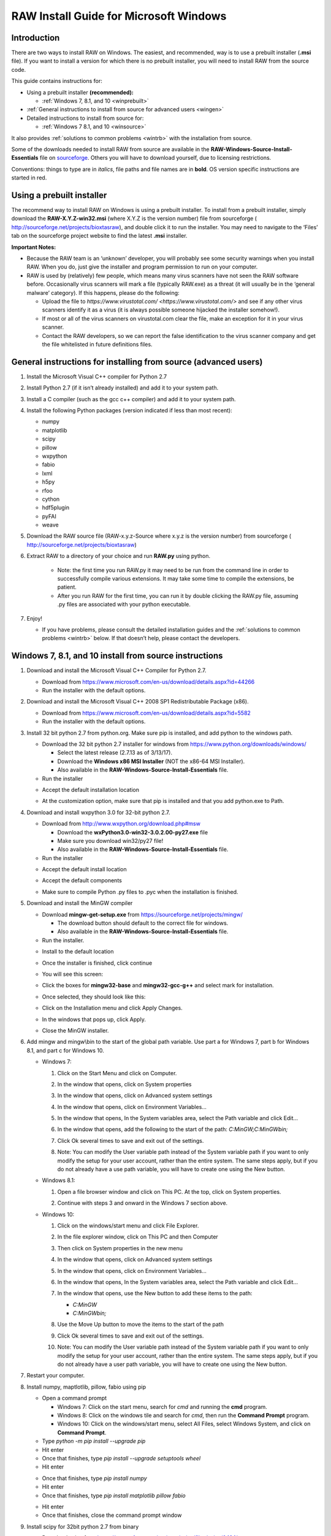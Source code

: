RAW Install Guide for Microsoft Windows
----------------------------------------

Introduction
^^^^^^^^^^^^^^

There are two ways to install RAW on Windows. The easiest, and recommended, way is to
use a prebuilt installer (**.msi** file). If you want to install a version for which
there is no prebuilt installer, you will need to install RAW from the source code.

This guide contains instructions for:

*   Using a prebuilt installer **(recommended):**

    *   :ref:`Windows 7, 8.1, and 10 <winprebuilt>`

*   :ref:`General instructions to install from source for advanced users <wingen>`

*   Detailed instructions to install from source for:

    *   :ref:`Windows 7 8.1, and 10 <winsource>`

It also provides :ref:`solutions to common problems <wintrb>` with the installation
from source.

Some of the downloads needed to install RAW from source are available in the
**RAW-Windows-Source-Install-Essentials** file on
`sourceforge <https://sourceforge.net/projects/bioxtasraw/files/>`_. Others you will have
to download yourself, due to licensing restrictions.

Conventions: things to type are in *italics*, file paths and file names are in
**bold**. OS version specific instructions are started in red.


Using a prebuilt installer
^^^^^^^^^^^^^^^^^^^^^^^^^^^^
.. _winprebuilt:

The recommend way to install RAW on Windows is using a prebuilt installer. To install
from a prebuilt installer, simply download the **RAW-X.Y.Z-win32.msi** (where X.Y.Z is the
version number) file from sourceforge (
`http://sourceforge.net/projects/bioxtasraw <http://sourceforge.net/projects/bioxtasraw>`_),
and double click it to run the installer. You may need to navigate to the ‘Files’
tab on the sourceforge project website to find the latest **.msi** installer.

**Important Notes:**

*   Because the RAW team is an ‘unknown’ developer, you will probably see some security
    warnings when you install RAW. When you do, just give the installer and program
    permission to run on your computer.

*   RAW is used by (relatively) few people, which means many virus scanners have not seen
    the RAW software before. Occasionally virus scanners will mark a file (typically RAW.exe)
    as a threat (it will usually be in the ‘general malware’ category). If this happens,
    please do the following:

    *   Upload the file to `https://www.virustotal.com/ <https://www.virustotal.com/>`
        and see if any other virus scanners identify it as a virus (it is always possible
        someone hijacked the installer somehow!).

    *   If most or all of the virus scanners on virustotal.com clear the file, make an
        exception for it in your virus scanner.

    *   Contact the RAW developers, so we can report the false identification to the
        virus scanner company and get the file whitelisted in future definitions files.


General instructions for installing from source (advanced users)
^^^^^^^^^^^^^^^^^^^^^^^^^^^^^^^^^^^^^^^^^^^^^^^^^^^^^^^^^^^^^^^^
.. _wingen:

#.  Install the Microsoft Visual C++ compiler for Python 2.7

#.  Install Python 2.7 (if it isn’t already installed) and add it to your system path.

#.  Install a C compiler (such as the gcc c++ compiler) and add it to your system path.

#.  Install the following Python packages (version indicated if less than most recent):

    *   numpy

    *   matplotlib

    *   scipy

    *   pillow

    *   wxpython

    *   fabio

    *   lxml

    *   h5py

    *   rfoo

    *   cython

    *   hdf5plugin

    *   pyFAI

    *   weave

#.  Download the RAW source file (RAW-x.y.z-Source where x.y.z is the version number)
    from sourceforge (
    `http://sourceforge.net/projects/bioxtasraw <http://sourceforge.net/projects/bioxtasraw>`_)

#. Extract RAW to a directory of your choice and run **RAW.py** using python.

    *   Note: the first time you run RAW.py it may need to be run from the command line
        in order to successfully compile various extensions. It may take some time to compile
        the extensions, be patient.

    *   After you run RAW for the first time, you can run it by double clicking the
        RAW.py file, assuming .py files are associated with your python executable.

#.  Enjoy!

    *   If you have problems, please consult the detailed installation guides and the
        :ref:`solutions to common problems <wintrb>` below. If that doesn’t help,
        please contact the developers.


Windows 7, 8.1, and 10 install from source instructions
^^^^^^^^^^^^^^^^^^^^^^^^^^^^^^^^^^^^^^^^^^^^^^^^^^^^^^^
.. _winsource:

#.  Download and install the Microsoft Visual C++ Compiler for Python 2.7.

    *   Download from
        `https://www.microsoft.com/en-us/download/details.aspx?id=44266 <https://www.microsoft.com/en-us/download/details.aspx?id=44266>`_

    *   Run the installer with the default options.

#.  Download and install the Microsoft Visual C++ 2008 SP1 Redistributable Package (x86).

    *   Download from
        `https://www.microsoft.com/en-us/download/details.aspx?id=5582 <https://www.microsoft.com/en-us/download/details.aspx?id=5582>`_

    *   Run the installer with the default options.

#.  Install 32 bit python 2.7 from python.org. Make sure pip is installed, and add
    python to the windows path.

    *   Download the 32 bit python 2.7 installer for windows from
        `https://www.python.org/downloads/windows/ <https://www.python.org/downloads/windows/>`_

        *   Select the latest release (2.7.13 as of 3/13/17).

        *   Download the **Windows x86 MSI Installer** (NOT the x86-64 MSI Installer).

        *   Also available in the **RAW-Windows-Source-Install-Essentials** file.

    *   Run the installer

    |10000201000001F3000001ACD121D31605B42F38_png|

    *   Accept the default installation location

    |10000201000001F3000001AC19F9C4CBF3C8339D_png|

    *   At the customization option, make sure that pip is installed and that you add python.exe to Path.

    |10000201000001F3000001AC231A6A61FD1E38C9_png|


#.  Download and install wxpython 3.0 for 32-bit python 2.7.

    *   Download from
        `http://www.wxpython.org/download.php#msw <http://www.wxpython.org/download.php#msw>`_

        *   Download the **wxPython3.0-win32-3.0.2.00-py27.exe** file

        *   Make sure you download win32/py27 file!

        *   Also available in the **RAW-Windows-Source-Install-Essentials** file.

    *   Run the installer

    |10000201000001F700000184FEB70AD63B64E70A_png|

    *   Accept the default install location

    |10000201000001F7000001845E44643D152C855F_png|

    *   Accept the default components

    |10000201000001F700000184CC1269CE94FF045C_png|

    *   Make sure to compile Python .py files to .pyc when the installation is finished.

    |10000201000001F70000018474C33F656AA9623C_png|

#.  Download and install the MinGW compiler

    *   Download **mingw-get-setup.exe** from
        `https://sourceforge.net/projects/mingw/ <https://sourceforge.net/projects/mingw/>`_

        *   The download button should default to the correct file for windows.

        *   Also available in the **RAW-Windows-Source-Install-Essentials** file.

    *   Run the installer.

    |100002010000025E000001D2E196E75CF8A1C879_png|

    *   Install to the default location

    |100002010000025E000001D2A77894BD5D8E3872_png|

    *   Once the installer is finished, click continue

    |100002010000025E000001D2F3CB403BD4DC21F4_png|

    *   You will see this screen:

    |10000201000005A0000002F8958D1763BA7D6A5F_png|

    *   Click the boxes for **mingw32-base** and **mingw32-gcc-g++** and select mark
        for installation.

    |100002010000038200000107CA2FEA23D76FEFFA_png|

    *   Once selected, they should look like this:

    |100002010000047A000000C3630704E775D3E787_png|

    *   Click on the Installation menu and click Apply Changes.

    |10000201000001C90000012EB288A64B1B2F0AA5_png|

    *   In the windows that pops up, click Apply.

    |100002010000026A0000019A18D1DBE0E7432884_png|

    *   Close the MinGW installer.

#.  Add mingw and mingw\\bin to the start of the global path variable. Use part a
    for Windows 7, part b for Windows 8.1, and part c for Windows 10.

    *   Windows 7:

        #.  Click on the Start Menu and click on Computer.

        #.  In the window that opens, click on System properties

            |10000201000004B0000002A39D9F7B9AAF7199ED_png|

        #.  In the window that opens, click on Advanced system settings

            |10000201000004B0000002A399479280B2C14985_png|

        #.  In the window that opens, click on Environment Variables…

            |10000201000001AA000001DA530895693A9AFBFA_png|

        #.  In the window that opens, In the System variables area, select the Path
            variable and click Edit…

            |100002010000018A000001B44A97BA7F3822CD71_png|

        #.  In the window that opens, add the following to the start of the path:
            *C:\MinGW;C:\MinGW\bin;*

            |10000201000001650000009960C7066D18E91A52_png|

        #.  Click Ok several times to save and exit out of the settings.

        #.  Note: You can modify the User variable path instead of the System variable
            path if you want to only modify the setup for your user account, rather than
            the entire system. The same steps apply, but if you do not already have a
            use path variable, you will have to create one using the New button.

    *   Windows 8.1:

        #.  Open a file browser window and click on This PC. At the top, click on
            System properties.

            |1000020100000400000002A3DABD211FEEECB79E_png|

        #.  Continue with steps 3 and onward in the Windows 7 section above.

    *   Windows 10:

        #.  Click on the windows/start menu and click File Explorer.

        #.  In the file explorer window, click on This PC and then Computer

            |10000201000004650000027A03BF18E020461FAE_png|

        #.  Then click on System properties in the new menu

            |10000201000004650000027AD3998AF9790FC983_png|

        #.  In the window that opens, click on Advanced system settings

            |10000201000004650000027AE2E290525DBD0B1C_png|

        #.  In the window that opens, click on Environment Variables…

            |10000201000001AA000001DA530895693A9AFBFA_png|

        #.  In the window that opens, In the System variables area, select the
            Path variable and click Edit…

            |100002010000026A00000249E225CEB83B942F92_png|

        #.  In the window that opens, use the New button to add these items to the path:

            *   *C:\MinGW*

            *   *C:\MinGW\bin;*

            |100002010000020F000001F513FE0A5C8F181099_png|

        #.  Use the Move Up button to move the items to the start of the path

            |100002010000020F000001F51F1D34081877255E_png|

            |100002010000020F000001F5824FFFD405BF36E6_png|

        #.  Click Ok several times to save and exit out of the settings.

        #.  Note: You can modify the User variable path instead of the System
            variable path if you want to only modify the setup for your user account,
            rather than the entire system. The same steps apply, but if you do not
            already have a user path variable, you will have to create one using the New button.

#.  Restart your computer.

#.  Install numpy, maptlotlib, pillow, fabio using pip

    *   Open a command prompt

        *   Windows 7: Click on the start menu, search for *cmd* and running the
            **cmd** program.

        *   Windows 8: Click on the windows tile and search for *cmd*, then run the
            **Command Prompt** program.

        *   Windows 10: Click on the windows/start menu, select All Files, select
            Windows System, and click on **Command Prompt**.

    *   Type *python -m pip install --upgrade pip*

    *   Hit enter

    *   Once that finishes, type *pip install --upgrade setuptools wheel*

    *   Hit enter

    |10000201000002A5000001562A234A434AEB65B5_png|


    *   Once that finishes, type *pip install numpy*

    *   Hit enter

    *   Once that finishes, type *pip install matplotlib pillow fabio*

    |10000201000002A5000001560499E4F7F72D933B_png|

    *   Hit enter

    *   Once that finishes, close the command prompt window

#.  Install scipy for 32bit python 2.7 from binary

    *   Download scipy from
        `https://sourceforge.net/projects/scipy/files/scipy/0.16.1/ <https://sourceforge.net/projects/scipy/files/scipy/0.16.1/>`_

        *   Download **scipy-0.16.1-win32-superpack-python2.7.exe**

        *   Make sure it is the python2.7 file!

        *   Also available in the **RAW-Windows-Source-Install-Essentials** file.

    *   Run the installer, accepting the default options.

#.  Download and install the lxml, h5py, and rfoo packages.

    *   Go to
        `http://www.lfd.uci.edu/~gohlke/pythonlibs/ <http://www.lfd.uci.edu/~gohlke/pythonlibs/>`_
        and download:

        *   lxml-x.y.z-cp27-cp27m-win32.whl (where x.y.z is the version number).

        *   h5py-x.y.z-cp27-cp27m-win32.whl (where x.y.z is the version number).

        *   rfoo-x.y.z-cp27-non-win32.whl (where x.y.z is the version number).

        *   Note: These are available in the RAW windows install essentials zip file.

        *   Note: It is important to download the cp27 win32 version, otherwise installation will fail!

        *   Also available in the
            **RAW-Windows-Source-Install-Essentials**
            file.

    *   Open a command prompt window as in Step 6.

    *   Navigate to the folder where you downloaded these files.

        *   The easiest way to do this is to type “cd” followed by a space, then drag
            the folder from the desktop into the command prompt window. You should see
            the path to the folder appear in the command prompt. Hit enter after that.

    *   Install the files using pip.

        *   Type *pip install lxml-x.y.z-cp27-cp27m-win32.whl* and hit enter (where
            x.y.z is the version number).

        *   Type *pip install h5py-x.y.z-cp27-cp27m-win32.whl* and hit enter (where
            x.y.z is the version number).



        *   Type *pip install rfoo-x.y.z-cp27-non-win32.whl* and hit enter (where
            x.y.z is the version number).

    |10000201000002A500000156ACFF07324D3BB21D_png|

#.  Install the weave, cython, hdf5plugin, and pyFAI packages.

    *   If it is not already open from the previous step, open a command prompt
        window as in Step 6.

    *   Install cython

        *   Type *pip install weave cython hdf5plugin* and hit enter.

    *   Install pyFAI

        *   Type *pip install pyFAI* and hit enter.

        *   On Windows 8 and 10, two windows may pop up, one saying that “mt.exe has
            topped working” and anther that “an app on your PC needs the following
            Windows feature: .Net Framework 3.5”. If that happens, in the mt.exe
            window click “Close Program” and in the other window click “Download and
            install this feature.” Once the download and installation is done, rerun
            the pyfai installation using the *pip install pyFAI* command.

    |10000201000002A5000001563C5CC4C2C8CB2F0A_png|


#.  Download RAW from sourceforge (
    `http://sourceforge.net/projects/bioxtasraw <http://sourceforge.net/projects/bioxtasraw>`_)

    *   Go to the Files tab on the linked website and download the ‘RAW-x.y.z-Source file, where x.y.z is the version number (for example, 1.0.0).

#.  Expand the downloaded zip file into the downloads folder

    *   Right click on the download and select ‘Extract All’

    *   Accept the default location for files to be extracted.

    |1000020100000274000001CAC03003E6F7E944B5_png|

#.  Check that the files are located at the top of the directory, as in the following image:

    *   Windows 7: Browse to Computer -> Local Disk -> raw

    *   Windows 8 and 10: Browse to This PC -> Local Disk -> raw

    |10000201000004B0000002A34A8866D873399BD8_png|

    *   You may have only a single subfolders, named something like **raw** or **src**.

    |10000201000004B0000002A3554A1F12D8C7CB87_png|

    *   If so, browse down levels until you find the directory containing files that
        look like the top image on this page, and copy everything in that folder to
        the top level **raw** directory.

    |10000201000004B0000002A3E91BB88ED0783D2A_png|


#.  Run **RAW.py** from the command line

    *   Open a command prompt as in Step 6 of these instructions.

    *   Type *cd C:\raw*

    *   Hit enter

    *   Type *python RAW.py*

    |10000201000002A50000015664F52DDA0E80AA97_png|

    *   Hit enter

    *   When you start RAW for the first time, it compiles various extensions, this
        may take a while. Please be patient.

#.  Enjoy!

    *   After running RAW for the first time, you can start it without using the command
        line simply by double clicking on **RAW.py** in the **C:\raw** folder.

    *   If you want to create a desktop shortcut, right click on **RAW.py** and select
        Send To -> Desktop.

    *   If you have trouble with the installation, please see the
        :ref:`solutions to common problems <wintrb>` section below.


Common problems/troubleshooting
^^^^^^^^^^^^^^^^^^^^^^^^^^^^^^^^
.. _wintrb:

**Prebuilt installer:**

*   Because the RAW team is an ‘unknown’ developer, you will probably see some
    security warnings when you install RAW. When you do, just give the installer
    and program permission to run on your computer.

*   RAW is used by (relatively) few people, which means many antivirus programs
    have not seen the RAW software before. Occasionally virus scanners will mark
    a file (typically RAW.exe) as a threat (it will usually be in the ‘general
    malware’ category). If this happens, please do the following:

    *   Upload the file to
        `https://www.virustotal.com/ <https://www.virustotal.com/>`_
        and see if any other antivirus programs identify it as a problem (it is
        always possible someone hijacked the installer somehow!).

    *   If most or all of the antivirus programs on virustotal.com clear the file, make an
        exception for it in your virus scanner.

    *   Contact the RAW developers, so we can report the false identification to the
        virus scanner company and get the file whitelisted in future definitions files.


**From source:**

*   The compiler can fail if there are any spaces in the directory paths. Make sure raw,
    the compiler (MinGW), and python are all installed in directory paths without spaces
    in the names.

*   The compiler can fail if it tries to compile the modules when some of them are
    already compiled. If the compilation is failing, try deleting all **.pyd** files in
    the raw directory.

*   The compiler can fail if you try to compile when you’re not using the command line.
    This most commonly happens if someone tries to run **RAW.py** for the first time by
    double clicking on it, rather than using the *python RAW.py* command in the command
    prompt window.

*   If the extensions won’t compile properly (you’ll get a popup message when you start
    RAW warning you of this), you can try copying the precompiled extensions (**.pyd**
    files) from the appropriate WinLib folder into the main raw folder.

*   If you are updating your RAW installation, you should completely delete the old RAW
    source files, and then replace them with the new ones.

*   You may have trouble with various pieces of the installation if your path variable
    isn’t set right. The windows PATH variable cannot have spaces. That is, your path
    should look like: item1;item2;item3 not: item1; item2; item3. For Windows 10,
    where you enter separate entries in your path variable (which Windows automatically
    concatenates), make sure that you don’t have leading or training spaces in any
    of the items.

*   On some systems, we’ve found it necessary to install the packages from pip in multiple
    steps. If a *pip install* fails, trying running it on each package separately. For example,
    if *pip install matplotlib pillow fabio* fails, try running:

    *   *pip install matplotlib*

    *   *pip install pillow*

    *   *pip install fabio*


.. |100002010000026A00000249E225CEB83B942F92_png| image:: images/win_install/100002010000026A00000249E225CEB83B942F92.png


.. |10000201000001F70000018474C33F656AA9623C_png| image:: images/win_install/10000201000001F70000018474C33F656AA9623C.png


.. |10000201000004B0000002A34A8866D873399BD8_png| image:: images/win_install/10000201000004B0000002A34A8866D873399BD8.png


.. |100002010000025E000001D2F3CB403BD4DC21F4_png| image:: images/win_install/100002010000025E000001D2F3CB403BD4DC21F4.png


.. |10000201000001C90000012EB288A64B1B2F0AA5_png| image:: images/win_install/10000201000001C90000012EB288A64B1B2F0AA5.png


.. |10000201000005A0000002F8958D1763BA7D6A5F_png| image:: images/win_install/10000201000005A0000002F8958D1763BA7D6A5F.png


.. |10000201000001F700000184CC1269CE94FF045C_png| image:: images/win_install/10000201000001F700000184CC1269CE94FF045C.png


.. |10000201000004B0000002A3554A1F12D8C7CB87_png| image:: images/win_install/10000201000004B0000002A3554A1F12D8C7CB87.png


.. |1000020100000274000001CAC03003E6F7E944B5_png| image:: images/win_install/1000020100000274000001CAC03003E6F7E944B5.png


.. |100002010000038200000107CA2FEA23D76FEFFA_png| image:: images/win_install/100002010000038200000107CA2FEA23D76FEFFA.png


.. |10000201000002A5000001560499E4F7F72D933B_png| image:: images/win_install/10000201000002A5000001560499E4F7F72D933B.png
    :width: 6in
    :height: 3.0311in


.. |100002010000026A0000019A18D1DBE0E7432884_png| image:: images/win_install/100002010000026A0000019A18D1DBE0E7432884.png


.. |10000201000001F3000001ACD121D31605B42F38_png| image:: images/win_install/10000201000001F3000001ACD121D31605B42F38.png


.. |10000201000002A50000015664F52DDA0E80AA97_png| image:: images/win_install/10000201000002A50000015664F52DDA0E80AA97.png


.. |10000201000001F7000001845E44643D152C855F_png| image:: images/win_install/10000201000001F7000001845E44643D152C855F.png


.. |100002010000047A000000C3630704E775D3E787_png| image:: images/win_install/100002010000047A000000C3630704E775D3E787.png


.. |100002010000025E000001D2A77894BD5D8E3872_png| image:: images/win_install/100002010000025E000001D2A77894BD5D8E3872.png


.. |10000201000001F700000184FEB70AD63B64E70A_png| image:: images/win_install/10000201000001F700000184FEB70AD63B64E70A.png


.. |10000201000001F3000001AC231A6A61FD1E38C9_png| image:: images/win_install/10000201000001F3000001AC231A6A61FD1E38C9.png


.. |10000201000001F3000001AC19F9C4CBF3C8339D_png| image:: images/win_install/10000201000001F3000001AC19F9C4CBF3C8339D.png


.. |10000201000002A5000001563C5CC4C2C8CB2F0A_png| image:: images/win_install/10000201000002A5000001563C5CC4C2C8CB2F0A.png


.. |10000201000001AA000001DA530895693A9AFBFA_png| image:: images/win_install/10000201000001AA000001DA530895693A9AFBFA.png


.. |10000201000002A500000156ACFF07324D3BB21D_png| image:: images/win_install/10000201000002A500000156ACFF07324D3BB21D.png


.. |100002010000018A000001B44A97BA7F3822CD71_png| image:: images/win_install/100002010000018A000001B44A97BA7F3822CD71.png


.. |10000201000001650000009960C7066D18E91A52_png| image:: images/win_install/10000201000001650000009960C7066D18E91A52.png


.. |100002010000020F000001F5824FFFD405BF36E6_png| image:: images/win_install/100002010000020F000001F5824FFFD405BF36E6.png


.. |100002010000020F000001F513FE0A5C8F181099_png| image:: images/win_install/100002010000020F000001F513FE0A5C8F181099.png


.. |10000201000004B0000002A399479280B2C14985_png| image:: images/win_install/10000201000004B0000002A399479280B2C14985.png


.. |10000201000004650000027A03BF18E020461FAE_png| image:: images/win_install/10000201000004650000027A03BF18E020461FAE.png


.. |10000201000004B0000002A3E91BB88ED0783D2A_png| image:: images/win_install/10000201000004B0000002A3E91BB88ED0783D2A.png


.. |10000201000004B0000002A39D9F7B9AAF7199ED_png| image:: images/win_install/10000201000004B0000002A39D9F7B9AAF7199ED.png


.. |100002010000020F000001F51F1D34081877255E_png| image:: images/win_install/100002010000020F000001F51F1D34081877255E.png


.. |1000020100000400000002A3DABD211FEEECB79E_png| image:: images/win_install/1000020100000400000002A3DABD211FEEECB79E.png


.. |100002010000025E000001D2E196E75CF8A1C879_png| image:: images/win_install/100002010000025E000001D2E196E75CF8A1C879.png


.. |10000201000004650000027AD3998AF9790FC983_png| image:: images/win_install/10000201000004650000027AD3998AF9790FC983.png


.. |10000201000002A5000001562A234A434AEB65B5_png| image:: images/win_install/10000201000002A5000001562A234A434AEB65B5.png


.. |10000201000004650000027AE2E290525DBD0B1C_png| image:: images/win_install/10000201000004650000027AE2E290525DBD0B1C.png


